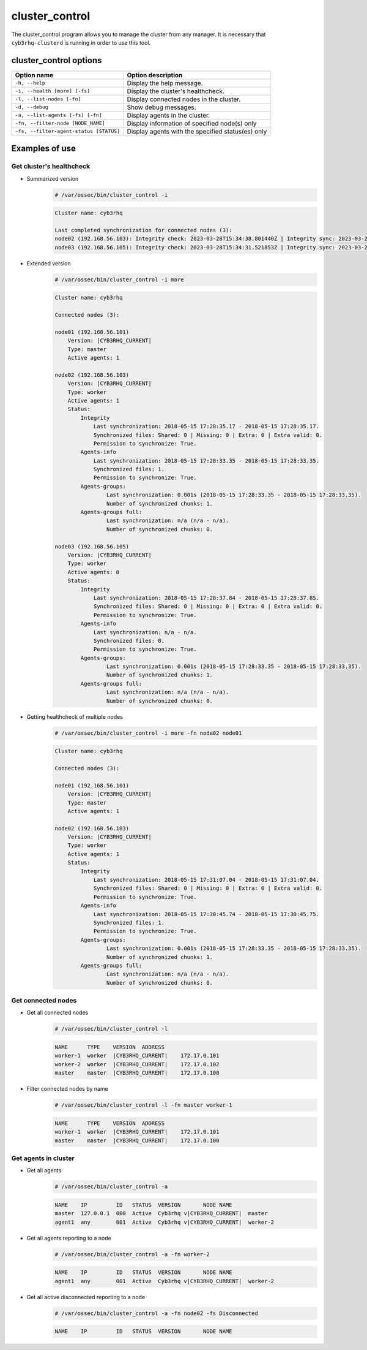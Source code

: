.. Copyright (C) 2015, Cyb3rhq, Inc.

.. meta::
  :description: Manage the Cyb3rhq cluster from any manager using the cluster_control program. Learn more about it in this section of the Cyb3rhq documentation.
  
.. _cluster_control:

cluster_control
===============

The cluster_control program allows you to manage the cluster from any manager. It is necessary that ``cyb3rhq-clusterd`` is running
in order to use this tool.

cluster_control options
-----------------------

+-----------------------------------------+---------------------------------------------------+
| Option name                             | Option description                                |
+=========================================+===================================================+
| ``-h, --help``                          | Display the help message.                         |
+-----------------------------------------+---------------------------------------------------+
| ``-i, --health [more] [-fs]``           | Display the cluster's healthcheck.                |
+-----------------------------------------+---------------------------------------------------+
| ``-l, --list-nodes [-fn]``              | Display connected nodes in the cluster.           |
+-----------------------------------------+---------------------------------------------------+
| ``-d, --debug``                         | Show debug messages.                              |
+-----------------------------------------+---------------------------------------------------+
| ``-a, --list-agents [-fs] [-fn]``       | Display agents in the cluster.                    |
+-----------------------------------------+---------------------------------------------------+
| ``-fn, --filter-node [NODE_NAME]``      | Display information of specified node(s) only     |
+-----------------------------------------+---------------------------------------------------+
| ``-fs, --filter-agent-status [STATUS]`` | Display agents with the specified status(es) only |
+-----------------------------------------+---------------------------------------------------+

Examples of use
---------------

Get cluster's healthcheck
^^^^^^^^^^^^^^^^^^^^^^^^^^^

* Summarized version
    .. code-block:: console

        # /var/ossec/bin/cluster_control -i

    .. code-block:: none
        :class: output

        Cluster name: cyb3rhq

        Last completed synchronization for connected nodes (3):
        node02 (192.168.56.103): Integrity check: 2023-03-28T15:34:38.801440Z | Integrity sync: 2023-03-28T15:33:53.499310Z | Agents-info: 2023-03-28T15:34:16.094609Z | Last keep alive: 2023-03-28T15:33:53.379383Z | Agent-groups: 2023-03-28T15:34:33.444899Z | Agent-groups full: n/a.
        node03 (192.168.56.105): Integrity check: 2023-03-28T15:34:31.521853Z | Integrity sync: 2023-03-28T15:33:48.943411Z | Agents-info: 2023-03-28T15:34:27.082314Z | Last keep alive: 2023-03-28T15:33:54.379334Z | Agent-groups: 2023-03-28T15:34:32.321787Z | Agent-groups full: n/a.

* Extended version
    .. code-block:: console

        # /var/ossec/bin/cluster_control -i more

    .. code-block:: none
        :class: output

        Cluster name: cyb3rhq

        Connected nodes (3):

        node01 (192.168.56.101)
            Version: |CYB3RHQ_CURRENT|
            Type: master
            Active agents: 1

        node02 (192.168.56.103)
            Version: |CYB3RHQ_CURRENT|
            Type: worker
            Active agents: 1
            Status:
                Integrity
                    Last synchronization: 2018-05-15 17:28:35.17 - 2018-05-15 17:28:35.17.
                    Synchronized files: Shared: 0 | Missing: 0 | Extra: 0 | Extra valid: 0.
                    Permission to synchronize: True.
                Agents-info
                    Last synchronization: 2018-05-15 17:28:33.35 - 2018-05-15 17:28:33.35.
                    Synchronized files: 1.
                    Permission to synchronize: True.
                Agents-groups:
                        Last synchronization: 0.001s (2018-05-15 17:28:33.35 - 2018-05-15 17:28:33.35).
                        Number of synchronized chunks: 1.
                Agents-groups full:
                        Last synchronization: n/a (n/a - n/a).
                        Number of synchronized chunks: 0.

        node03 (192.168.56.105)
            Version: |CYB3RHQ_CURRENT|
            Type: worker
            Active agents: 0
            Status:
                Integrity
                    Last synchronization: 2018-05-15 17:28:37.84 - 2018-05-15 17:28:37.85.
                    Synchronized files: Shared: 0 | Missing: 0 | Extra: 0 | Extra valid: 0.
                    Permission to synchronize: True.
                Agents-info
                    Last synchronization: n/a - n/a.
                    Synchronized files: 0.
                    Permission to synchronize: True.
                Agents-groups:
                        Last synchronization: 0.001s (2018-05-15 17:28:33.35 - 2018-05-15 17:28:33.35).
                        Number of synchronized chunks: 1.
                Agents-groups full:
                        Last synchronization: n/a (n/a - n/a).
                        Number of synchronized chunks: 0.

* Getting healthcheck of multiple nodes
    .. code-block:: console

        # /var/ossec/bin/cluster_control -i more -fn node02 node01

    .. code-block:: none
        :class: output

        Cluster name: cyb3rhq

        Connected nodes (3):

        node01 (192.168.56.101)
            Version: |CYB3RHQ_CURRENT|
            Type: master
            Active agents: 1

        node02 (192.168.56.103)
            Version: |CYB3RHQ_CURRENT|
            Type: worker
            Active agents: 1
            Status:
                Integrity
                    Last synchronization: 2018-05-15 17:31:07.04 - 2018-05-15 17:31:07.04.
                    Synchronized files: Shared: 0 | Missing: 0 | Extra: 0 | Extra valid: 0.
                    Permission to synchronize: True.
                Agents-info
                    Last synchronization: 2018-05-15 17:30:45.74 - 2018-05-15 17:30:45.75.
                    Synchronized files: 1.
                    Permission to synchronize: True.
                Agents-groups:
                        Last synchronization: 0.001s (2018-05-15 17:28:33.35 - 2018-05-15 17:28:33.35).
                        Number of synchronized chunks: 1.
                Agents-groups full:
                        Last synchronization: n/a (n/a - n/a).
                        Number of synchronized chunks: 0.


Get connected nodes
^^^^^^^^^^^^^^^^^^^

* Get all connected nodes
    .. code-block:: console

        # /var/ossec/bin/cluster_control -l

    .. code-block:: none
        :class: output

        NAME      TYPE    VERSION  ADDRESS
        worker-1  worker  |CYB3RHQ_CURRENT|    172.17.0.101
        worker-2  worker  |CYB3RHQ_CURRENT|    172.17.0.102
        master    master  |CYB3RHQ_CURRENT|    172.17.0.100

* Filter connected nodes by name
    .. code-block:: console

        # /var/ossec/bin/cluster_control -l -fn master worker-1

    .. code-block:: none
        :class: output

        NAME      TYPE    VERSION  ADDRESS
        worker-1  worker  |CYB3RHQ_CURRENT|    172.17.0.101
        master    master  |CYB3RHQ_CURRENT|    172.17.0.100

Get agents in cluster
^^^^^^^^^^^^^^^^^^^^^

* Get all agents
    .. code-block:: console

        # /var/ossec/bin/cluster_control -a

    .. code-block:: none
        :class: output

        NAME    IP         ID   STATUS  VERSION       NODE NAME
        master  127.0.0.1  000  Active  Cyb3rhq v|CYB3RHQ_CURRENT|  master
        agent1  any        001  Active  Cyb3rhq v|CYB3RHQ_CURRENT|  worker-2

* Get all agents reporting to a node
    .. code-block:: console

        # /var/ossec/bin/cluster_control -a -fn worker-2

    .. code-block:: none
        :class: output

        NAME    IP         ID   STATUS  VERSION       NODE NAME
        agent1  any        001  Active  Cyb3rhq v|CYB3RHQ_CURRENT|  worker-2

* Get all active disconnected reporting to a node
    .. code-block:: console

        # /var/ossec/bin/cluster_control -a -fn node02 -fs Disconnected

    .. code-block:: none
        :class: output

        NAME    IP         ID   STATUS  VERSION       NODE NAME

